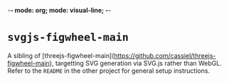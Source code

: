 -*- mode: org; mode: visual-line; -*-
#+STARTUP: indent

* =svgjs-figwheel-main=

A sibling of [threejs-figwheel-main](https://github.com/cassiel/threejs-figwheel-main), targetting SVG generation via SVG.js rather than WebGL. Refer to the =README= in the other project for general setup instructions.
